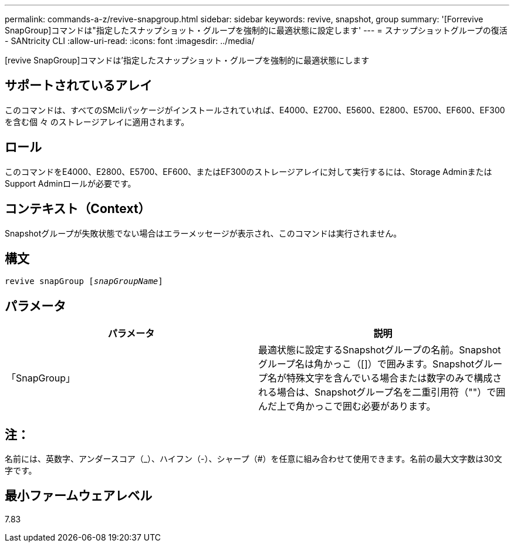 ---
permalink: commands-a-z/revive-snapgroup.html 
sidebar: sidebar 
keywords: revive, snapshot, group 
summary: '[Forrevive SnapGroup]コマンドは"指定したスナップショット・グループを強制的に最適状態に設定します' 
---
= スナップショットグループの復活 - SANtricity CLI
:allow-uri-read: 
:icons: font
:imagesdir: ../media/


[role="lead"]
[revive SnapGroup]コマンドは'指定したスナップショット・グループを強制的に最適状態にします



== サポートされているアレイ

このコマンドは、すべてのSMcliパッケージがインストールされていれば、E4000、E2700、E5600、E2800、E5700、EF600、EF300を含む個 々 のストレージアレイに適用されます。



== ロール

このコマンドをE4000、E2800、E5700、EF600、またはEF300のストレージアレイに対して実行するには、Storage AdminまたはSupport Adminロールが必要です。



== コンテキスト（Context）

Snapshotグループが失敗状態でない場合はエラーメッセージが表示され、このコマンドは実行されません。



== 構文

[source, cli, subs="+macros"]
----
revive snapGroup pass:quotes[[_snapGroupName_]]
----


== パラメータ

|===
| パラメータ | 説明 


 a| 
「SnapGroup」
 a| 
最適状態に設定するSnapshotグループの名前。Snapshotグループ名は角かっこ（[]）で囲みます。Snapshotグループ名が特殊文字を含んでいる場合または数字のみで構成される場合は、Snapshotグループ名を二重引用符（""）で囲んだ上で角かっこで囲む必要があります。

|===


== 注：

名前には、英数字、アンダースコア（_）、ハイフン（-）、シャープ（#）を任意に組み合わせて使用できます。名前の最大文字数は30文字です。



== 最小ファームウェアレベル

7.83
